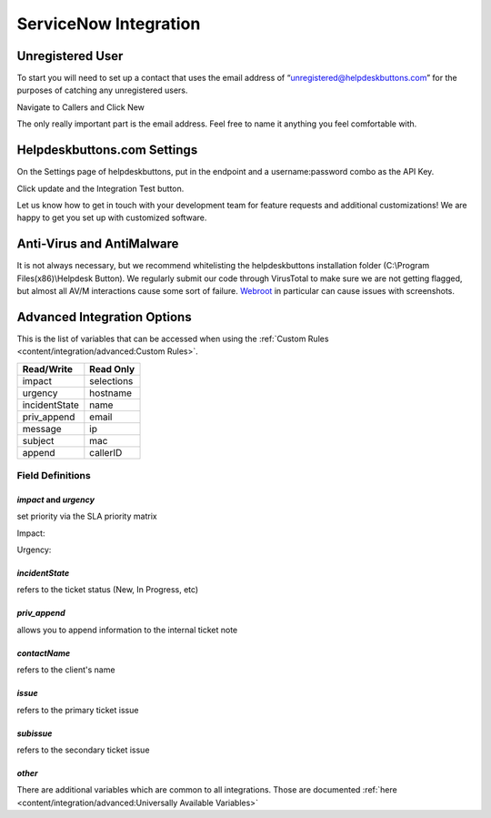ServiceNow Integration
========================

Unregistered User
------------------

To start you will need to set up a contact that uses the email address of “unregistered@helpdeskbuttons.com” for the purposes of catching any unregistered users.

Navigate to Callers and Click New

.. image:: images/sn-image-1.png

The only really important part is the email address. Feel free to name it anything you feel comfortable with.

.. image:: images/sn-image-2.png


Helpdeskbuttons.com Settings
-------------------------------

On the Settings page of helpdeskbuttons, put in the endpoint and a username:password combo as the API Key.

Click update and the Integration Test button. 

Let us know how to get in touch with your development team for feature requests and additional customizations! We are happy to get you set up with customized software.

Anti-Virus and AntiMalware
-----------------------------
It is not always necessary, but we recommend whitelisting the helpdeskbuttons installation folder (C:\\Program Files(x86)\\Helpdesk Button). We regularly submit our code through VirusTotal to make sure we are not getting flagged, but almost all AV/M interactions cause some sort of failure. `Webroot <https://docs.tier2tickets.com/content/general/firewall/#webroot>`_ in particular can cause issues with screenshots.

Advanced Integration Options
------------------------------

This is the list of variables that can be accessed when using the :ref:`Custom Rules <content/integration/advanced:Custom Rules>`. 


+-------------------+---------------+
| Read/Write        | Read Only     |
+===================+===============+
| impact            | selections    |
+-------------------+---------------+
| urgency           | hostname      |
+-------------------+---------------+
| incidentState     | name          |
+-------------------+---------------+
| priv_append       | email         |
+-------------------+---------------+
| message           | ip            |
+-------------------+---------------+
| subject           | mac           | 
+-------------------+---------------+
| append            | callerID      | 
+-------------------+---------------+

Field Definitions
^^^^^^^^^^^^^^^^^

*impact* and *urgency*
""""""""""""""""""""""

set priority via the SLA priority matrix

Impact:

.. image:: images/sn-impact.png
   :target: https://docs.tier2tickets.com/_images/sn-impact.png

Urgency:

.. image:: images/sn-urgency.png
   :target: https://docs.tier2tickets.com/_images/sn-urgency.png

*incidentState*
"""""""""""""""

refers to the ticket status (New, In Progress, etc)

.. image:: images/sn-incidentState.png
   :target: https://docs.tier2tickets.com/_images/sn-incidentState.png

*priv_append*
"""""""""""""

allows you to append information to the internal ticket note

.. image:: images/sn-priv_append.png
   :target: https://docs.tier2tickets.com/_images/sn-priv_append.png

*contactName*
"""""""""""""

refers to the client's name

.. image:: images/sn-contactName.png
   :target: https://docs.tier2tickets.com/_images/sn-contactName.png

*issue*
"""""""

refers to the primary ticket issue

.. image:: images/sn-issue.png
   :target: https://docs.tier2tickets.com/_images/sn-issue.png

*subissue*
""""""""""

refers to the secondary ticket issue

.. image:: images/sn-subissue.png
   :target: https://docs.tier2tickets.com/_images/sn-subissue.png

*other*
"""""""

There are additional variables which are common to all integrations. Those are documented :ref:`here <content/integration/advanced:Universally Available Variables>`